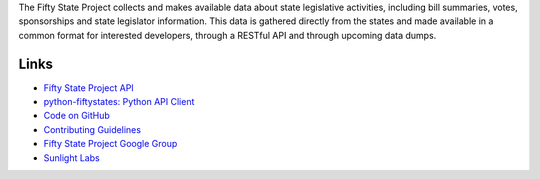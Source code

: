 The Fifty State Project collects and makes available data about state legislative activities, including bill summaries, votes, sponsorships and state legislator information. This data is gathered directly from the states and made available in a common format for interested developers, through a RESTful API and through upcoming data dumps.

Links
=====

* `Fifty State Project API <http://fiftystates-dev.sunlightlabs.com/api.html>`_
* `python-fiftystates: Python API Client <http://fiftystates-dev.sunlightlabs.com/client.html>`_
* `Code on GitHub <http://github.com/sunlightlabs/fiftystates/>`_
* `Contributing Guidelines <http://fiftystates-dev.sunlightlabs.com/contributing.html>`_
* `Fifty State Project Google Group <http://groups.google.com/group/fifty-state-project>`_
* `Sunlight Labs <http://sunlightlabs.com>`_
